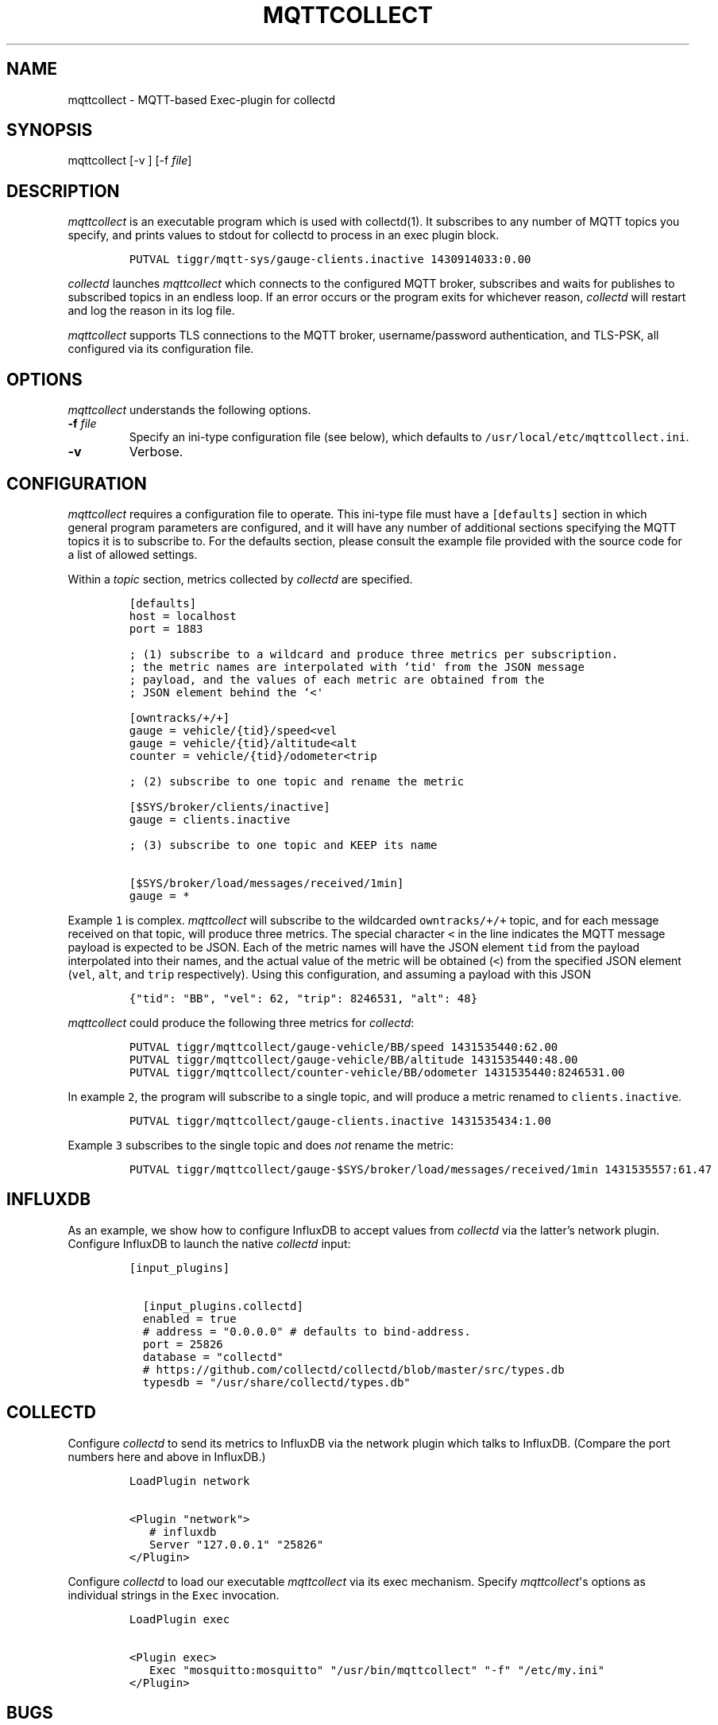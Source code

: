 .TH "MQTTCOLLECT" "1" "May 13, 2015" "User Manuals" ""
.SH NAME
.PP
mqttcollect \- MQTT\-based Exec\-plugin for collectd
.SH SYNOPSIS
.PP
mqttcollect [\-v ] [\-f \f[I]file\f[]]
.SH DESCRIPTION
.PP
\f[I]mqttcollect\f[] is an executable program which is used with
collectd(1).
It subscribes to any number of MQTT topics you specify, and prints
values to stdout for collectd to process in an exec plugin block.
.IP
.nf
\f[C]
PUTVAL\ tiggr/mqtt‐sys/gauge‐clients.inactive\ 1430914033:0.00
\f[]
.fi
.PP
\f[I]collectd\f[] launches \f[I]mqttcollect\f[] which connects to the
configured MQTT broker, subscribes and waits for publishes to subscribed
topics in an endless loop.
If an error occurs or the program exits for whichever reason,
\f[I]collectd\f[] will restart and log the reason in its log file.
.PP
\f[I]mqttcollect\f[] supports TLS connections to the MQTT broker,
username/password authentication, and TLS\-PSK, all configured via its
configuration file.
.SH OPTIONS
.PP
\f[I]mqttcollect\f[] understands the following options.
.TP
.B \-f \f[I]file\f[]
Specify an ini\-type configuration file (see below), which defaults to
\f[C]/usr/local/etc/mqttcollect.ini\f[].
.RS
.RE
.TP
.B \-v
Verbose.
.RS
.RE
.SH CONFIGURATION
.PP
\f[I]mqttcollect\f[] requires a configuration file to operate.
This ini\-type file must have a \f[C][defaults]\f[] section in which
general program parameters are configured, and it will have any number
of additional sections specifying the MQTT topics it is to subscribe to.
For the defaults section, please consult the example file provided with
the source code for a list of allowed settings.
.PP
Within a \f[I]topic\f[] section, metrics collected by \f[I]collectd\f[]
are specified.
.IP
.nf
\f[C]
[defaults]
host\ =\ localhost
port\ =\ 1883

;\ (1)\ subscribe\ to\ a\ wildcard\ and\ produce\ three\ metrics\ per\ subscription.
;\ the\ metric\ names\ are\ interpolated\ with\ `tid\[aq]\ from\ the\ JSON\ message
;\ payload,\ and\ the\ values\ of\ each\ metric\ are\ obtained\ from\ the
;\ JSON\ element\ behind\ the\ `<\[aq]

[owntracks/+/+]
gauge\ =\ vehicle/{tid}/speed<vel
gauge\ =\ vehicle/{tid}/altitude<alt
counter\ =\ vehicle/{tid}/odometer<trip

;\ (2)\ subscribe\ to\ one\ topic\ and\ rename\ the\ metric

[$SYS/broker/clients/inactive]
gauge\ =\ clients.inactive

;\ (3)\ subscribe\ to\ one\ topic\ and\ KEEP\ its\ name

[$SYS/broker/load/messages/received/1min]
gauge\ =\ *
\f[]
.fi
.PP
Example \f[C]1\f[] is complex.
\f[I]mqttcollect\f[] will subscribe to the wildcarded
\f[C]owntracks/+/+\f[] topic, and for each message received on that
topic, will produce three metrics.
The special character \f[C]<\f[] in the line indicates the MQTT message
payload is expected to be JSON.
Each of the metric names will have the JSON element \f[C]tid\f[] from
the payload interpolated into their names, and the actual value of the
metric will be obtained (\f[C]<\f[]) from the specified JSON element
(\f[C]vel\f[], \f[C]alt\f[], and \f[C]trip\f[] respectively).
Using this configuration, and assuming a payload with this JSON
.IP
.nf
\f[C]
{"tid":\ "BB",\ "vel":\ 62,\ "trip":\ 8246531,\ "alt":\ 48}
\f[]
.fi
.PP
\f[I]mqttcollect\f[] could produce the following three metrics for
\f[I]collectd\f[]:
.IP
.nf
\f[C]
PUTVAL\ tiggr/mqttcollect/gauge\-vehicle/BB/speed\ 1431535440:62.00
PUTVAL\ tiggr/mqttcollect/gauge\-vehicle/BB/altitude\ 1431535440:48.00
PUTVAL\ tiggr/mqttcollect/counter\-vehicle/BB/odometer\ 1431535440:8246531.00
\f[]
.fi
.PP
In example \f[C]2\f[], the program will subscribe to a single topic, and
will produce a metric renamed to \f[C]clients.inactive\f[].
.IP
.nf
\f[C]
PUTVAL\ tiggr/mqttcollect/gauge\-clients.inactive\ 1431535434:1.00
\f[]
.fi
.PP
Example \f[C]3\f[] subscribes to the single topic and does \f[I]not\f[]
rename the metric:
.IP
.nf
\f[C]
PUTVAL\ tiggr/mqttcollect/gauge\-$SYS/broker/load/messages/received/1min\ 1431535557:61.47
\f[]
.fi
.SH INFLUXDB
.PP
As an example, we show how to configure InfluxDB to accept values from
\f[I]collectd\f[] via the latter's network plugin.
Configure InfluxDB to launch the native \f[I]collectd\f[] input:
.IP
.nf
\f[C]
[input_plugins]

\ \ [input_plugins.collectd]
\ \ enabled\ =\ true
\ \ #\ address\ =\ "0.0.0.0"\ #\ defaults\ to\ bind‐address.
\ \ port\ =\ 25826
\ \ database\ =\ "collectd"
\ \ #\ https://github.com/collectd/collectd/blob/master/src/types.db
\ \ typesdb\ =\ "/usr/share/collectd/types.db"
\f[]
.fi
.SH COLLECTD
.PP
Configure \f[I]collectd\f[] to send its metrics to InfluxDB via the
network plugin which talks to InfluxDB.
(Compare the port numbers here and above in InfluxDB.)
.IP
.nf
\f[C]
LoadPlugin\ network

<Plugin\ "network">
\ \ \ #\ influxdb
\ \ \ Server\ "127.0.0.1"\ "25826"
</Plugin>
\f[]
.fi
.PP
Configure \f[I]collectd\f[] to load our executable \f[I]mqttcollect\f[]
via its exec mechanism.
Specify \f[I]mqttcollect\f[]\[aq]s options as individual strings in the
\f[C]Exec\f[] invocation.
.IP
.nf
\f[C]
LoadPlugin\ exec

<Plugin\ exec>
\ \ \ Exec\ "mosquitto:mosquitto"\ "/usr/bin/mqttcollect"\ "‐f"\ "/etc/my.ini"
</Plugin>
\f[]
.fi
.SH BUGS
.PP
Yes.
.SH AVAILABILITY
.PP
<https://github.com/jpmens/mqttcollect>
.SH CREDITS
.IP \[bu] 2
This program uses \f[I]libmosquitto\f[], a library provided by the
Mosquitto project <http://mosquitto.org> as well as some of the
excellent include files provided by
<http://troydhanson.github.io/uthash>
.SH INSTALLATION
.IP \[bu] 2
Obtain the source code for \f[I]mqttcollect\f[], adjust the
\f[C]Makefile\f[] and run \f[C]make\f[].
.SH SEE ALSO
.IP \[bu] 2
\f[C]collectd\f[](1).
.IP \[bu] 2
<https://github.com/jpmens/mqttwarn>
.SH AUTHOR
.PP
Jan\-Piet Mens <http://jpmens.net>
.SH AUTHORS
Jan\-Piet Mens.
